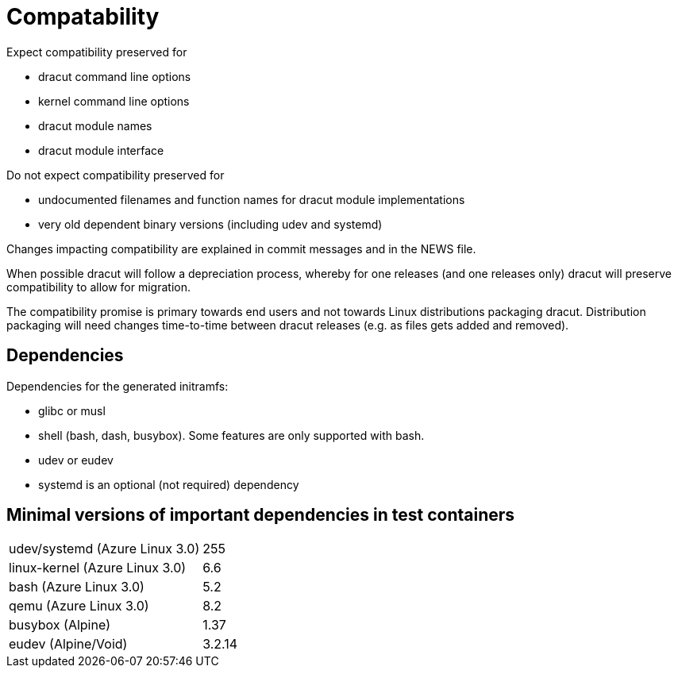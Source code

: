 = Compatability

Expect compatibility preserved for

* dracut command line options
* kernel command line options
* dracut module names
* dracut module interface

Do not expect compatibility preserved for

* undocumented filenames and function names for dracut module implementations
* very old dependent binary versions (including udev and systemd)

Changes impacting compatibility are explained in commit messages and in the
NEWS file.

When possible dracut will follow a depreciation process, whereby for one
releases (and one releases only) dracut will preserve compatibility to allow
for migration.

The compatibility promise is primary towards end users and not towards Linux
distributions packaging dracut. Distribution packaging will need changes
time-to-time between dracut releases (e.g. as files gets added and removed).

== Dependencies

Dependencies for the generated initramfs:

* glibc or musl
* shell (bash, dash, busybox). Some features are only supported with bash.
* udev or eudev
* systemd is an optional (not required) dependency

== Minimal versions of important dependencies in test containers

[cols="1,1"]
|===
|udev/systemd (Azure Linux 3.0) | 255
|linux-kernel (Azure Linux 3.0) | 6.6
|bash (Azure Linux 3.0)         | 5.2
|qemu (Azure Linux 3.0)         | 8.2
|busybox (Alpine)               | 1.37
|eudev (Alpine/Void)            | 3.2.14
|===
